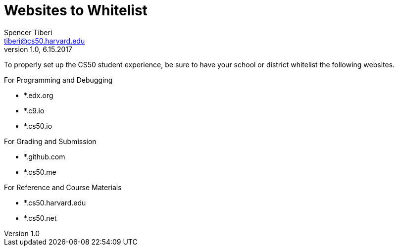 = Websites to Whitelist
Spencer Tiberi <tiberi@cs50.harvard.edu> 
V 1.0, 6.15.2017
 
To properly set up the CS50 student experience, be sure to have your school or district whitelist the following websites.
 
.For Programming and Debugging
****
- *.edx.org
- *.c9.io
- *.cs50.io
****

.For Grading and Submission
****
- *.github.com
- *.cs50.me
****

.For Reference and Course Materials
****
- *.cs50.harvard.edu
- *.cs50.net
****